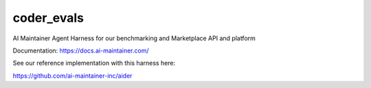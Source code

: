 =============
coder_evals
=============


.. image:: https://img.shields.io/pypi/v/agent_harness.svg
        :target: https://pypi.python.org/pypi/agent_harness


AI Maintainer Agent Harness for our benchmarking and Marketplace API and platform

Documentation: https://docs.ai-maintainer.com/


See our reference implementation with this harness here:


https://github.com/ai-maintainer-inc/aider